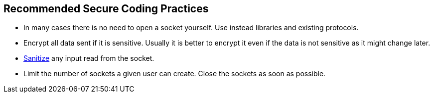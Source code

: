 == Recommended Secure Coding Practices

* In many cases there is no need to open a socket yourself. Use instead libraries and existing protocols.
* Encrypt all data sent if it is sensitive. Usually it is better to encrypt it even if the data is not sensitive as it might change later.
* https://www.owasp.org/index.php/Input_Validation_Cheat_Sheet[Sanitize] any input read from the socket.
* Limit the number of sockets a given user can create. Close the sockets as soon as possible.
